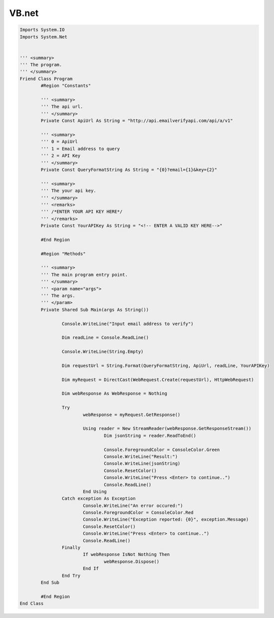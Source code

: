 VB.net
======

.. code-block:: vb.net

	Imports System.IO
	Imports System.Net
	 
	 
	''' <summary>
	''' The program.
	''' </summary>
	Friend Class Program
		#Region "Constants"
		 
		''' <summary>
		''' The api url.
		''' </summary>
		Private Const ApiUrl As String = "http://api.emailverifyapi.com/api/a/v1"
		 
		''' <summary>
		''' 0 = ApiUrl
		''' 1 = Email address to query
		''' 2 = API Key
		''' </summary>
		Private Const QueryFormatString As String = "{0}?email={1}&key={2}"
		 
		''' <summary>
		''' The your api key.
		''' </summary>
		''' <remarks>
		''' /*ENTER YOUR API KEY HERE*/
		''' </remarks>
		Private Const YourAPIKey As String = "<!-- ENTER A VALID KEY HERE-->"
		 
		#End Region
		 
		#Region "Methods"
		 
		''' <summary>
		''' The main program entry point.
		''' </summary>
		''' <param name="args">
		''' The args.
		''' </param>
		Private Shared Sub Main(args As String())
		
			Console.WriteLine("Input email address to verify")
			 
			Dim readLine = Console.ReadLine()
			 
			Console.WriteLine(String.Empty)
			 
			Dim requestUrl = String.Format(QueryFormatString, ApiUrl, readLine, YourAPIKey)
			 
			Dim myRequest = DirectCast(WebRequest.Create(requestUrl), HttpWebRequest)
			 
			Dim webResponse As WebResponse = Nothing
			 
			Try
				webResponse = myRequest.GetResponse()
				 
				Using reader = New StreamReader(webResponse.GetResponseStream())
					Dim jsonString = reader.ReadToEnd()
					 
					Console.ForegroundColor = ConsoleColor.Green
					Console.WriteLine("Result:")
					Console.WriteLine(jsonString)
					Console.ResetColor()
					Console.WriteLine("Press <Enter> to continue..")
					Console.ReadLine()
				End Using
			Catch exception As Exception
				Console.WriteLine("An error occured:")
				Console.ForegroundColor = ConsoleColor.Red
				Console.WriteLine("Exception reported: {0}", exception.Message)
				Console.ResetColor()
				Console.WriteLine("Press <Enter> to continue..")
				Console.ReadLine()
			Finally
				If webResponse IsNot Nothing Then
					webResponse.Dispose()
				End If
			End Try
		End Sub
		 
		#End Region
	End Class